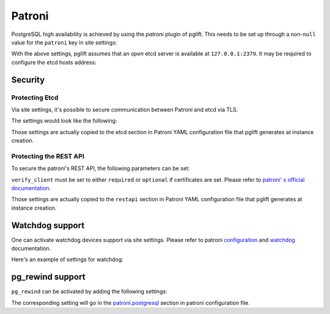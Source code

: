 Patroni
=======

PostgreSQL high availability is achieved by using the `patroni` plugin of
pglift. This needs to be set up through a non-``null`` value for the
``patroni`` key in site settings:

.. code-block:: yaml
   :caption: settings.yaml

    patroni: {}

With the above settings, pglift assumes that an *open* etcd server is
available at ``127.0.0.1:2379``. It may be required to configure the etcd
hosts address:

.. code-block:: yaml
   :caption: settings.yaml

    patroni:
      etcd:
        hosts:
        - 192.168.60.21:2379
        - 192.168.60.21:2380

Security
--------

Protecting Etcd
~~~~~~~~~~~~~~~

Via site settings, it's possible to secure communication between Patroni
and etcd via TLS.

The settings would look like the following:

.. code-block:: yaml
   :caption: settings.yaml

    patroni:
      […]
      etcd:
        protocol: https
        cacert: /path/to/cacert.crt
        cert: /path/to/client.crt
        key: /path/to/client.key

Those settings are actually copied to the etcd section in Patroni YAML
configuration file that pglift generates at instance creation.

Protecting the REST API
~~~~~~~~~~~~~~~~~~~~~~~

To secure the patroni's REST API, the following parameters can be set:

.. code-block:: yaml
   :caption: settings.yaml

    patroni:
      […]
      restapi:
        cafile: /path/to/cacert.crt
        certfile: /path/to/client.crt
        keyfile: /path/to/client.key
        verify_client: optional

``verify_client`` must be set to either ``required`` or ``optional`` if
certificates are set. Please refer to `patroni' s official documentation
<https://patroni.readthedocs.io/en/latest/SETTINGS.html#rest-api>`_.

Those settings are actually copied to the ``restapi`` section in Patroni YAML
configuration file that pglift generates at instance creation.

Watchdog support
----------------

One can activate watchdog devices support via site settings. Please refer to
patroni `configuration
<https://patroni.readthedocs.io/en/latest/SETTINGS.html#watchdog>`_
and `watchdog <https://patroni.readthedocs.io/en/latest/watchdog.html>`_
documentation.

Here's an example of settings for watchdog:

.. code-block:: yaml
   :caption: settings.yaml

    patroni:
      […]
      watchdog:
        mode: required
        device: /dev/watchdog
        safety_margin: 5

pg_rewind support
-----------------

``pg_rewind`` can be activated by adding the following settings:

.. code-block:: yaml
   :caption: settings.yaml

    patroni:
      […]
      use_pg_rewind: true

The corresponding setting will go in the `patroni.postgresql
<https://patroni.readthedocs.io/en/latest/SETTINGS.html#postgresql>`_ section
in patroni configuration file.

